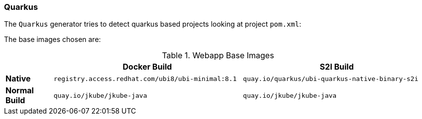 [[generator-quarkus]]
=== Quarkus

The `Quarkus` generator tries to detect quarkus based projects looking at project `pom.xml`:

The base images chosen are:
[[generator-quarkus-from]]
.Webapp Base Images
[cols="1,4,4"]
|===
| | Docker Build | S2I Build

| *Native*
| `registry.access.redhat.com/ubi8/ubi-minimal:8.1`
| `quay.io/quarkus/ubi-quarkus-native-binary-s2i`

| *Normal Build*
| `quay.io/jkube/jkube-java`
| `quay.io/jkube/jkube-java`
|===
